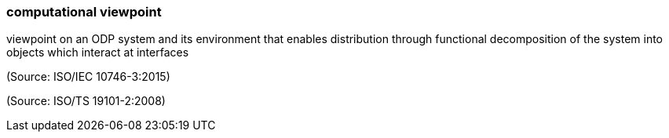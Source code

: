 === computational viewpoint

viewpoint on an ODP system and its environment that enables distribution through functional decomposition of the system into objects which interact at interfaces

(Source: ISO/IEC 10746-3:2015)

(Source: ISO/TS 19101-2:2008)

